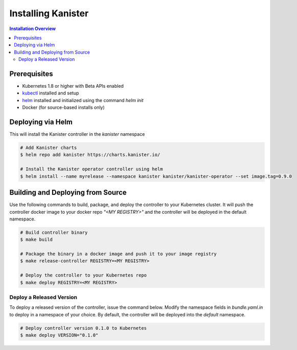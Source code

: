 .. _install:

Installing Kanister
*******************

.. contents:: Installation Overview
  :local:


Prerequisites
=============

* Kubernetes 1.8 or higher with Beta APIs enabled

* `kubectl <https://kubernetes.io/docs/tasks/tools/install-kubectl/>`_ installed
  and setup

* `helm <https://helm.sh>`_ installed and initialized using the command `helm init`

* Docker (for source-based installs only)


Deploying via Helm
==================

This will install the Kanister controller in the `kanister` namespace

.. code-block:: bash

   # Add Kanister charts
   $ helm repo add kanister https://charts.kanister.io/

   # Install the Kanister operator controller using helm
   $ helm install --name myrelease --namespace kanister kanister/kanister-operator --set image.tag=0.9.0


Building and Deploying from Source
==================================

Use the following commands to build, package, and deploy the controller to your
Kubernetes cluster. It will push the controller docker image to your docker repo
`"<MY REGISTRY>"` and the controller will be deployed in the default namespace.

.. code-block:: bash

   # Build controller binary
   $ make build

   # Package the binary in a docker image and push it to your image registry
   $ make release-controller REGISTRY=<MY REGISTRY>

   # Deploy the controller to your Kubernetes repo
   $ make deploy REGISTRY=<MY REGISTRY>


Deploy a Released Version
-------------------------

To deploy a released version of the controller, issue the command below. Modify
the namespace fields in `bundle.yaml.in` to deploy in a namespace of your
choice. By default, the controller will be deployed into the `default`
namespace.

.. code-block:: bash

   # Deploy controller version 0.1.0 to Kubernetes
   $ make deploy VERSION="0.1.0"
